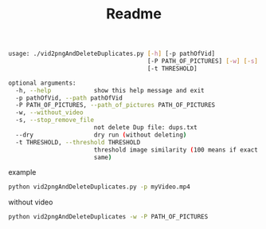 #+TITLE: Readme


#+begin_src bash
usage: ./vid2pngAndDeleteDuplicates.py [-h] [-p pathOfVid]
                                       [-P PATH_OF_PICTURES] [-w] [-s] [--dry]
                                       [-t THRESHOLD]

optional arguments:
  -h, --help            show this help message and exit
  -p pathOfVid, --path pathOfVid
  -P PATH_OF_PICTURES, --path_of_pictures PATH_OF_PICTURES
  -w, --without_video
  -s, --stop_remove_file
                        not delete Dup file: dups.txt
  --dry                 dry run (without deleting)
  -t THRESHOLD, --threshold THRESHOLD
                        threshold image similarity (100 means if exact the
                        same)
#+end_src

example

#+begin_src bash
python vid2pngAndDeleteDuplicates.py -p myVideo.mp4
#+end_src

without video

#+begin_src bash
python vid2pngAndDeleteDuplicates -w -P PATH_OF_PICTURES
#+end_src
